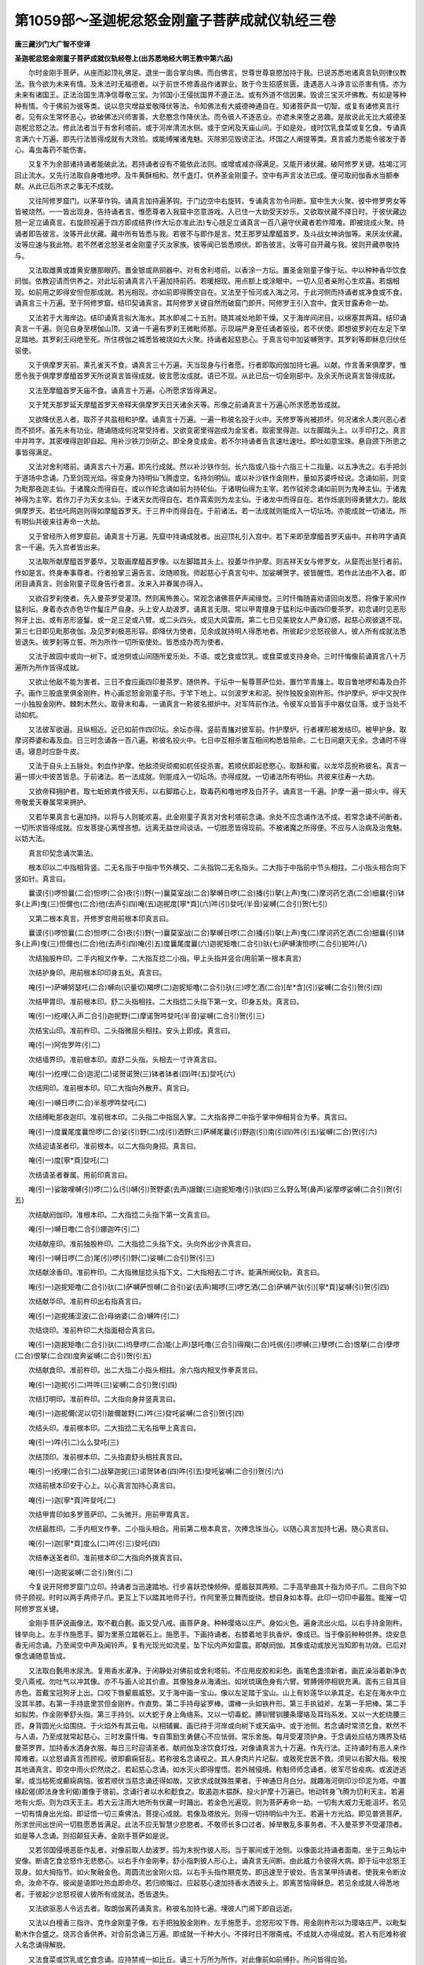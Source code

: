 第1059部～圣迦柅忿怒金刚童子菩萨成就仪轨经三卷
==================================================

**唐三藏沙门大广智不空译**

**圣迦柅忿怒金刚童子菩萨成就仪轨经卷上(出苏悉地经大明王教中第六品)**


　　尔时金刚手菩萨。从座而起顶礼佛足。退坐一面合掌向佛。而白佛言。世尊世尊哀愍加持于我。已说苏悉地诸真言轨则律仪教法。我今欲为未来有情。及末法时无福德者。以于前世不修善品作诸罪业。致于今生招感贫匮。逢遇恶人斗诤言讼杀害有情。亦为未来有诸国王。正法治国生清净信尊敬三宝。为邻国小王侵扰国界不遵正法。或有外道不信因果。毁谤三宝灭坏佛教。有如是等种种有情。今于佛前为彼等类。说以息灾增益爱敬降伏等法。令知佛法有大威德神通自在。知诸菩萨具一切智。或复有诸修真言行者。见有众生常怀恶心。欲破佛法兴师害善。大悲愍念作降伏法。而令彼人不逐恶业。亦遮未来堕之恶趣。是故说此无比大威德圣迦柅忿怒之法。修此法者当于有舍利塔前。或于河岸清流水侧。或于空闲及天庙山间。于如是处。或时饮乳食菜或复乞食。专诵真言满六十万遍。即先行法皆得成就有大效验。或能缚摧诸鬼魅。灭除邪见毁谤正法。坏国之人阐提等类。真言威力悉能令彼发于善心。毒虫毒药不能伤害。

　　又复不为余部诸持诵者能破此法。若持诵者设有不能依此法则。或增或减亦得满足。又能开诸伏藏。破阿修罗关键。枯竭江河回止流水。又先行法取自身噜地啰。及牛黄酥相和。然千盏灯。供养圣金刚童子。空中有声言汝法已成。便可取阏伽香水当额奉献。从此已后所求之事无不成就。

　　又往阿修罗窟门。以茅草作钩。诵真言加持遍茅钩。于门边空中右旋转。专诵真言勿令间断。窟中生大火聚。彼中修罗男女等皆被烧然。一一皆出现身。告持诵者言。惟愿尊者入我窟中恣意游戏。入已住一大劫受天妙乐。又欲取伏藏不择日时。于彼伏藏边翘一足立诵真言。右旋顾视遍于四方即成结界(作大坛亦准此法)专心翘足立诵真言一百八遍守伏藏者若作障难。即被烧成火聚。持诵者即告彼言。汝等开此伏藏。藏中所有皆悉与我。若彼不与即作是言。梵王那罗延摩醯首罗。及斗战女神讷伽等。来厌汝伏藏。汝等应速与我此物。若不然者忿怒圣者金刚童子灭汝家族。彼等闻已皆悉顺伏。即告彼言。汝等可自开藏与我。彼则开藏恭敬持与。

　　又法取雌黄或雄黄安膳那眼药。置金银或熟铜器中。对有舍利塔前。以香涂一方坛。置圣金刚童子像于坛。中以种种香华饮食阏伽。依教迎请而供养之。对此坛前诵真言八千遍加持前药。若暖相现。用点额上或涂眼中。一切人见者亲附心生欢喜。若烟相现。如前用之即得安怛但那成就。若光相现。亦如前即得腾空自在。又法至于恒河或入海之河。于此河侧而持诵者或净食或不食。诵真言三十万遍。至于阿修罗窟。结印契诵真言。其阿修罗关键自然而破窟门即开。阿修罗王引入宫中。食天甘露寿命一劫。

　　又法若于大海岸边。结印诵真言拟大海水。其水即减二十五肘。随其减处地即干燥。又于海岸间闭目。以绵塞其两耳。结印诵真言一千遍。则见自身至楞伽山顶。又诵一千遍有罗刹王微毗师那。示现端严身至任诵者驱役。若不伏使。即想彼罗刹在左足下举足踏地。其罗刹王闷绝至死。所住楞伽之城悉皆被烧如大火聚。持诵者起慈悲心。于真言句中加娑嚩贺字。其罗刹等即稣息归伏任驱使。

　　又于俱摩罗天前。乘孔雀天不食。诵真言三十万遍。天当现身与行者愿。行者即取阏伽加持七遍。以献。作言善来俱摩罗。惟愿令我于俱摩罗摩醯首罗天所说真言皆得成就。彼言愿汝成就。语已不现。从此已后一切金刚部中。及余天所说真言皆得成就。

　　又法至摩醯首罗天庙不食。诵真言十万遍。心所愿求皆得满足。

　　又于梵天那罗延天摩醯首罗天帝释天俱摩罗天日天诸余天等。形像之前诵真言十万遍心所求愿悉皆成就。

　　又欲降伏恶人者。取芥子共盐相和护摩。诵真言十万遍。一遍一称彼名投于火中。天修罗等尚被损坏。何况诸余人类兴恶心者而不损坏。虽先未有功业。随诵随成何况常受持者。又欲变密里得迦成为金宝者。取密里得迦。以左脚踏头上。以手印打之。真言中并吽字。其密哩得迦即自起。用补沙铁刀剑斫之。即全身变成金。若不尔持诵者告言速吐速吐。即吐如意宝珠。悬自颈下所思之事皆得满足。

　　又法对舍利塔前。诵真言六十万遍。即先行成就。然以补沙铁作剑。长六指或八指十六指三十二指量。以五净洗之。右手把剑于道场中念诵。乃至剑现光焰。得变身为持明仙飞腾虚空。名持剑明仙。或以补沙铁作金刚杵。量如苏婆呼经说。念诵如前。则变为毗那夜迦主仙。于诸魔众而得自在。或以作轮念诵如前为持轮仙。于诸明仙得为主宰。若作钺斧念诵如前则为鬼神主仙。于诸鬼神得为主宰。若作刀子为天女主仙。于诸天女而得自在。若作罥索则为龙主仙。于诸龙中而得自在。若作烁底则得勇健大力。能敌俱摩罗天。若佉吒网迦则得如摩醯首罗天。于三界中而得自在。于前诸法。若一法成就则能成入一切坛场。亦能成就一切诸法。所有明仙共彼来往寿命一大劫。

　　又于曾经所入修罗窟前。诵真言十万遍。先窟中持诵成就者。出迎顶礼引入宫中。若下来即至摩醯首罗天庙中。并称吽字诵真言一千遍。先入宫者皆出来。

　　又法取所献摩醯首罗萎华。又取画摩醯首罗像。以左脚踏其头上。投萎华作护摩。则吉祥天女与修罗女。从窟而出至行者前。作如是言。终身奉事尊者。行者拍掌三遍告言。汝随顺我。师起慈心于真言句中。加娑嚩贺字。彼皆醒悟。若作此法由不入者。即闭目诵真言。则金刚童子现身告行者言。汝来入并眷属亦得入。

　　又欲召罗刹使者。先入曼茶罗受灌顶。然则离怖畏心。常观念诸佛菩萨声闻缘觉。三时忏悔随喜劝请回向发愿。将像于冢间作猛利坛。身着赤衣赤色华作鬘庄严自身。头上安人劫波罗。诵真言无限。常以甲胄擐身于猛利坛中画四印曼茶罗。初念诵时见恶形狗牙上出。或有恶形竖鬘。或一足三足或八臂。或二头四头。或见大风雷雨。第二七日见美貌女人严身幻惑。起慈心观彼退不现。第三七日即见毗那夜伽。及见罗刹极恶形容。即降伏为使者。见余成就持明人得悉地者。所彼起少忿怒视彼人。彼人所有成就法悉皆退失。彼罗刹等立誓。所为所作一切所驱使处。皆悉成办而为使者。

　　又法于故园中或向一树下。或池侧或山间随所爱乐处。不语。或乞食或饮乳。或食菜或支持身命。三时忏悔像前诵真言八十万遍所为所作皆得成就。

　　又欲止他敌不能为害者。三日不食应画四印曼茶罗。随供养。于坛中一髻尊菩萨位处。置竹竿青旛上。取自鲁地啰和毒及白芥子。画作三股底里俱金刚杵。杵心画忿怒金刚童子形。于竿下地上。以剑波罗末和泥。掜作独股金刚杵形。作护摩炉。炉中又掜作一小独股金刚杵。棘刺木然火。取骨末和毒。一诵真言一称彼名掷炉中。对军阵前作法。令彼军众皆盲手中器仗自落。或于当处不动如杌。

　　又法彼军欲逼。且纵相近。近已如前作四印坛。余坛亦得。竖前青旛对彼军前。作护摩炉。行者裸形被发结印。被甲护身。取摩诃莽婆和毒及血。日三时念诵各一百八遍。称彼名投火中。七日中互相杀害互相间构悉皆殒命。二七日间磨灭无余。念诵时不得语。寝息时应卧牛皮。

　　又法于自头上五脉处。刺血作护摩。他敌须臾顽痴如杌任捉杀害。若顺伏即起悲愍心。取酥和蜜。以龙华蕊掜称彼名。真言一遍一掷火中彼苦皆息。于前诸法。若一法成就。则能成入一切坛场。亦得成就。一切诸法所有明仙。共彼来往寿一大劫。

　　又欲帝释拥护者。取七蚯蚓粪作彼天形。以右脚踏心上。取毒药和噜地啰及白芥子。诵真言一千遍。护摩一遍一掷火中。得天帝敬爱天眷属常来拥护。

　　又若华果真言七遍加持。以将与人则能欢喜。此金刚童子真言对舍利塔前念诵。余处不应念诵作法不成。若常念诵不间断者。一切所求皆得成就。应发菩提心离悭吝想。远离无益世间谈话。一切胜愿皆得现前。不被诸魔之所得便。不应与人治病及治鬼魅。以妨大法。

　　真言印契念诵次第法。

　　根本印以二中指相背竖。二无名指于中指中节外横交。二头指钩二无名指头。二大指于中指前中节头相拄。二小指头相合向下竖如针。真言曰。

　　曩谟(引)啰怛曩(二合)怛啰(二合)夜(引)野(一)曩莫室战(二合)拏嚩日啰(二合)播(引)拏(上声)曳(二)摩诃药乞洒(二合)细曩(引)钵多(上声)曳(三)怛儞也(二合)他(去声引四)唵(五)迦抳度[寧*頁](六)吽(引)癹吒(半音)娑嚩(二合引)贺(七引)

　　又第二根本真言。开修罗宫用前根本印真言曰。

　　曩谟(引)啰怛曩(二合)怛啰(二合)夜(引)野(一)曩莫室战(二合)拏嚩日啰(二合)播(引)拏(上声)曳(二)摩诃药乞洒(二合)细曩(引)钵多(上声)曳(三)怛儞也(二合)他(去声引四)唵(引五)度曩尾度曩(六)迦抳矩噜(二合引)驮(七)萨嚩演怛啰(二合引)抳吽(八)

　　次结独股杵印。二手内相叉作拳。二大指互捻二小指。甲上头指并竖合(用前第一根本真言)

　　次结护身印。用前根本印印身五处。真言曰。

　　唵(引一)萨嚩努瑟吒(二合)嚩向(识量切)羯啰(二)迦抳矩噜(二合引)驮(三)啰乞洒(二合)[牟*含](引)娑嚩(二合引)贺(引四)

　　次结甲胄印。准前根本印。舒二头指相拄。二大指捻二头指下第一文。印身五处。真言曰。

　　唵(引一)纥哩(入声二合引)迦抳野(二)摩诺贺吽癹吒(半音)娑嚩(二合引)贺(引三)

　　次结宝山印。准前杵印。二头指微屈头相拄。安头上即成。真言曰。

　　唵(引一)阿佐罗吽(引二)

　　次结墙界印。准前根本印。直舒二头指。头相去一寸许真言曰。

　　唵(引一)纥哩(二合)迦泥(二)诺贺诺贺(三)钵者钵者(四)吽(五)癹吒(六)

　　次结网印。准前根本印。印二大指向外散开。真言曰。

　　唵(引一)嚩日啰(二合)半惹啰吽癹吒(二)

　　次结缚毗那夜迦印。准前根本印。二头指二中指屈入掌。二大指各押二中指于掌中伸相背合为拳。真言曰。

　　唵(引一)度曩尾度曩怛啰(二合)娑(引)野(二)戍(引)洒野(三)萨嚩尾曩(引)野迦(引)南(引四)吽(引五)娑嚩(二合)贺(引六)

　　次结迎请圣者印。准前根本。以二大指向身招。真言曰。

　　唵(引一)度[寧*頁]癹吒(二)

　　次结请圣者眷属。用前印真言曰。

　　唵(引一)娑跛哩嚩(引)啰(二)么(引)嚩(引)贺野婆(去声)誐鑁(三)迦抳矩噜(引)驮(四)三么野么弩(鼻声)娑摩啰娑嚩(二合引)贺(引五)

　　次结献阏伽印。准根本印。二大指捻二头指下第一文真言曰。

　　唵(引一)嚩日噜(二合引)娜迦吽(引二)

　　次结献座印。准前独股杵印。二大指捻二头指下文。头向外出少许真言曰。

　　唵(引一)嚩日啰(二合)尾(引)啰(引)野(二)娑嚩(二合引)贺(引三)

　　次结献涂香印。准前杵印。二大指微屈捻头指下文。二大指相去二寸许。能满所阙仪轨。真言曰。

　　唵(引一)迦抳矩噜(二合引)驮(二)萨嚩萨怛嚩(二合引)娑(去声)羯啰(三)啰乞洒(二合)萨嚩产驮(引)[寧*頁]娑嚩(引)贺(引四)

　　次结献华印。准前杵印出右指真言曰。

　　唵(引一)迦抳捕涩波(二合)母纳婆(二合)嚩吽(引二)

　　次结烧印。准前杵印二大指面相合真言曰。

　　唵(引一)迦抳矩噜(二合引)驮(二)坞孽啰(二合)能(上声)瑟吒噜(三合引)得羯(二合)吒佩(引)啰嚩(三)孽啰(二合)恨拏(二合)孽啰(二合)恨拏(二合四)度奔娑嚩(二合引)贺(引五)

　　次结献食印。准前杵印。出二大指二小指头相拄。余六指内相叉作拳真言曰。

　　唵(引一)迦抳(引二)吽吽(三)娑嚩(二合引)贺(引四)

　　次结灯明印。准前杵印。二大指向身并竖真言曰。

　　唵(引一)迦抳儞(泥以切引)跛儞跛野(二)吽(三)癹吒娑嚩(二合引)贺(引四)

　　次结头印。准前根本印。二大指捻二无名指甲上真言曰。

　　唵(引一)吽(引二)么么癹吒(三)

　　次结顶印。准前根本印。二头指直舒头相拄真言曰。

　　唵(引一)纥哩(二合引二)战拏迦抳(三)诺贺钵者(四)吽(引五)癹吒娑嚩(二合引)贺(引六)

　　次结前根本印安于心上。以心真言加持心真言曰。

　　唵(引一)迦[寧*頁]吽癹吒(二)

　　次结甲胄印如多罗菩萨印。二头微开。用前甲胄真言。

　　次结最胜印。二手内相叉作拳。二小指头相合。用前第二根本真言。次捧念珠当心。以随心真言加持七遍。随心真言曰。

　　唵(引一)迦[寧*頁]度么(二)吽(引三)癹吒(四)

　　次结奉送圣者印。准前根本印二大指向外拨真言曰。

　　唵(引一)迦抳娑嚩(二合引)贺(引二)

　　今复说开阿修罗窟门立印。持诵者当迅速踏地。行步喜跃恐悚频伸。蹙眉鼓其两颊。二手高举曲其十指为师子爪。二目向下如师子顾视。时时以两手两师子爪。更互上下以踏其地师子行。作阿里荼立舞而旋绕。想自身如本尊。此印一切印中最胜。能摧一切阿修罗宫关键。

　　金刚手菩萨说画像法。取不截白氎。画又受八戒。画菩萨身。种种璎珞以庄严。身如火色。遍身流出火焰。以右手持金刚杵。锋举向上。左手作施愿手。脚为里荼立踏磐石上。施愿手。下画持诵者。右膝着地手执香炉。像成已。当于像前种种供养。烧安息香无间念诵。乃至闻空中声及闻铃声。复有光现光如流星。坠下坛内声如雷震。即献阏伽。其像或动或放光当知即有功效。已后对像念诵随意皆成。

　　又法取白氎用水尿洗。复用香水濯净。于闲静处对佛前或舍利塔前。不应用皮胶和彩色。画笔色盏须新者。画匠澡浴着新净衣受八斋戒。勿吐气以冲其像。亦不与画人论其价直。其像独身从海涌出。如吠琉璃色身有六臂。臂膊佣停相貌充满。面有三目其目赤色。首戴宝冠狗牙上出。口咬下唇颦眉威怒。又于海中画一宝山。像以左足踏于宝山。山上有妙莲华以承其足。右足在海水中立没其半膝。右第一手持底里赏但金刚杵。作直势。第二手持母娑罗棒。谓棒一头如铁杵形。第三手执钺斧。左第一手把棒。第二手如拟势。作金刚拳舒头指。第三手持剑。以大蛇于身上角络系。又以一切毒蛇。膊钏臂钏腰条璎珞及耳珰系发。又以一大蛇绕腰三匝。身背圆光火焰围绕。于火焰外有其云电。以相辅翼。画已持于河岸或向树下或天庙中。或于池侧。若念诵时常须乞食。默然不与人语。乃至成就常起慈心。三时发露忏悔。专自策励生勇健心不应怯弱。常乐舍施。每月受灌顶护身。于念诵处应结方隅界及结曼茶罗界。加持香水洒身衣服。每日三时迎请圣者。献阏伽及涂饮食灯烛。对像诵真言九十万遍。作先行法。正持诵时有恶人来作障难者。以忿怒诵真言而顾视。彼即癫痫狂乱。若称彼名念诵视之。其人身肉片片圮裂。或致死世医不救。须臾以右脚大指。极按其地诵真言。即空中雨火炽然烧之。若起慈心念诵。如水灭火即得惺悟。若外贼侵境。称魁师师念诵者。彼军尽皆疫病。或波迸逃窜。或当枯死或癫痫病恼。彼若顺伏当慈念诵还得如故。又欲求成就殊胜果者。于神通日月白分。就趣海河侧印沙印泥为塔。中置缘起偈(即法身舍利偈)置像于塔前。念诵行者以水和麨食之。取遏迦木揾酥。投火护摩十万遍已。地动转身飞腾为忉利天主。若遍地有火炬。则为四天王主。若大云注雨大地所有伏藏一时踊出。若金色光遍现。则为菩萨寿命一劫。一切有大威力无能沮坏。若见一切有情身出光焰。即证悟一切三乘佛法。菩提心成就。若像及塔放光。则得一切持明仙中为王。若遍十方光焰。即见普贤菩萨。所求世间出世间一切胜愿悉皆满足。此法不应无智慧少悲愍者。不敬师长多口过者。掉举散乱多事务者。不入曼茶罗不受灌顶者。如是等人念诵。则招颠狂夭寿。金刚手菩萨如是说。

　　又若邻国侵境恶臣作乱者。对像前取人劫波罗。捣为末掜作彼人形。当于冢间或于池侧。以像面北持诵者面南。坐于三角坛中安像。断语乞食忿怒作无悲愍心。以右手作金刚拳。舒小指刺彼人形心上。诵真言无间断。由此威力令彼得大病。即于坛中忿怒王现身。如大拇指节。如火聚融金色。周圆流出金刚火焰。以右手头指作期克势。即迅速至于彼处。告言某甲持诵者。使我来令断汝命。汝命不存。彼闻是语即吐热血即命尽。若归顺悔过。应起慈心速加持香水洒彼头上。即离苦恼得稣息。若见余成就人得悉地者。于彼起少忿怒视彼人彼所有成就法。悉皆退失。

　　又法欲驱恶人令远去者。取朗伽离药诵真言。称彼名加持七遍。埋彼人门阃下即自远逝。

　　又法以白檀香三指许。克作金刚童子像。右手把独股金刚杵。左手施愿手。忿怒形咬下唇。用金刚杵形以为璎珞庄严。以毗梨勒木作合盛之。烧苏合香供养。对合前念诵三万遍。即成就一千种大小。不择时日不限斋戒。不成就人亦得成就。若人有厄难称彼人名念诵得解脱。

　　又法食菜或饮乳或乞食念诵。应持禁戒一如比丘。诵三十万所为所作。对此像前如前缚扑。所问皆得应验。

　　又雄黄法如前画像。取雄黄置熟铜器中。持诵者取五净饮之。身即清净。置像于舍利塔前。用根本真言净其精舍。护身结方隅界。用前眷属真言加持涂香烧香时华饮食灯烛。以伸供养。或黑月八日十四日。用四角菩提叶承雄黄器。用三个菩提叶覆之。如无菩提夜合叶亦得。念诵乃至三相现。若暖相现取涂足。即离地一尺日行千里。若烟相现得安怛但那。若光相现则飞腾虚空。一切无能沮坏。若于路中所逢象马车乘自开路避之。行者作法时。应着黄衣及以黄神线角络如披袈裟。若求安膳那成就。以青泥染衣服着。或服赤衣神线亦如是。说曼茶罗用五月九月于黑分。先令念诵者殷重供养师。然后取吉祥木长十二指。加持一千八遍。为欲念诵者作护摩已。方引曼茶罗受灌顶。以其曾作先行法者。应画曼茶罗。用五色粉捻成四门。门外画标。分曼茶罗为三分。中取半分为门。当上门以香粉画佛坐莲华。右画观自在菩萨。左画金刚手菩萨。并坐莲华上。当下门画圣迦柅忿怒金刚童子。住莲华上遍身光焰。四角应画三股金刚杵。以蛇缠杵并有光焰。门门安贤瓶。坛中心置一瓶。满盛香水以细缯帛系瓶颈。各加持一百八遍。盛金刚水用灌弟子顶。灌已一切悉地皆得现前。从此已后才结契念诵。顿集无量功德。所求皆得成就。

**圣迦柅忿怒金刚童子菩萨成就仪轨经卷中**


　　我今复说作先行法。于舍利塔前安本尊像。于三月十五日。涂坛随力供养。取沉香揾酥蜜酪。昼夜掷火中护摩。一诵一掷炉中。若道场中旛华摇动。当知有效验。即于晨朝供养三宝。七日获得财宝荣官皆得称意。及得珠玉七宝等。

　　又欲令空中出火者。视望空诵真言二十一遍。意念即空中火出。

　　又欲雨者观虚空诵二十一遍。即降甘雨。取雨水献佛已后所作皆成。

　　又欲空中雨华者。观虚空诵二十一遍。即于空中雨种种华。

　　又欲令若男若女欢喜者。以安息香作丸诵二十一遍。一称彼名投火中即得欢喜。

　　又加持菖蒲二十一遍。口中含共人论议皆得胜。

　　又若毗那夜迦相逼恼作障难者。才忆念真言一切皆消散。若常念诵不间注意。于彼障者并亲族皆自灭坏。

　　又法从黑月一日起首。对像前每日三时念诵真言时别一千八遍。烧安息香丸护摩。至月末所求皆得。

　　又对像前以莲华揾酥蜜酪。诵真言一千遍一掷火中护摩即获伏藏。

　　又求衣服者。于趣海河入水立至胸。取有蕊华诵真言一千八遍。一遍一掷水中即得衣裳十副。

　　又法迦腩摩华揾酥蜜酪。护摩真言一千八遍。一遍一投火中。一切有情皆得欢喜顺伏。

　　又法对像前。取苏摩那华揾酥蜜酪护摩。于七日中日三时时别诵真言一千八遍。遍遍一掷火中一切人恭敬得为邑主。

　　又欲摧伏设咄噜者。取人骨为橛作彼人形。或画或掜加持一百八遍。钉于心上即得摧伏。

　　又欲摧彼设咄噜令么啰者。取烧尸残木作橛。磨紫檀香以涂橛上。取尸林中帛缠橛。钉彼设咄噜如前形头上。彼设咄噜即母驮。今复说画圣金刚童子像。忿形虎皮裾。右手把金刚杵。左手作施头。对像于舍利塔前作先行法已。以香华供养此像。像前作方炉。作增益法取沉香可长大指节。揾酥合油七日日三时。时诵真言一百八遍。一掷火中护摩。满七日已得持明仙安怛但那。足离于地行疾如风。所闻永不忘。

　　又欲成就药者。取羯抳迦罗华蕊龙华水白檀香。此等细捣熟研。又取象脂(其象年二十额上自有文裂即有流脂异种极香)取此脂和上件药为丸。和药时取鬼宿日。令童女沐浴着新净衣。捣筛香药。及作七丸。丸如梧子阴干。丸药法(以大指头指捻药丸指融涂上。又取竹膜贴蜡上。意不欲上有指文印药上。若有指文药无灵验也)其药丸取生沉香作合子盛。对像前结净三时念诵。乃至合子中作佉吒佉吒声。即取一丸供养本尊。一丸奉请。一丸供养先成就者。又一丸分与助伴。余三丸以熟金银薄重重裹之。于口中含即得安怛但那灭影藏形。

　　又欲破他敌者。取华置死人身上。然后收取烧尸残木然火。护摩七日。取月黑分或中夜或日中每时一百八遍。对三角炉前面向南坐。称彼将帅名。用前华加持一遍一掷火中彼军即破。

　　又欲令净行婆罗门欢喜者。取俱懒拏迦华。常称彼名七日内作护摩。诵真言投华火中即得欢喜。

　　又于舍利塔前。取牛黄加持一百八遍。用点额。所行履处一切见者皆敬爱欢喜。

　　又取骨屡草懒苗揾酥。护摩一千八遍。一遍一掷火中。即得一切灾难悉皆殄灭及增寿命。

　　又法先已降伏者。欲息彼苦。三时以乳护摩。彼苦则得消除。

　　又欲求闻持不忘日诵万言者。对圣迦柅金刚像前种种供养。于银器中盛酥。取酪法如下当明。念诵乃至相现皆得闻持不忘。

　　又欲得延寿者。饮乳食大麦。诵真言十万遍。对摩醯首罗像前。取雄黄盛熟铜器中。以七个菩提树叶如前上下覆盖。兼施八方天供养粥。诚心念诵。或有伴无伴。应护自身结甲胄印。念诵乃至三相现。若光相寿命万岁。

　　又欲得敬重者。以铁作轮或三戟叉。于舍利塔前安金刚手菩萨像。广大供养。置坛中。右手按上无间断念诵。乃至质质致致声。当知成就。手把叉或轮。一切天人即皆顺伏敬重彼人如佛。又取河两岸土掜作头指形安坛中。以金刚杵按上念诵。乃至金刚杵及指来近身。当知成。已后手把此指。欲钩召天龙八部若男若女及畜生禽兽等。真言句中称彼等名。迅疾如风即至。行者所使所作皆得顺伏。

　　又延寿法。对像涂坛供养。于熟铜器中置牛黄。念诵乃至光出手把即寿五千年。

　　又法取七个蚯蚓粪泥。加持涂圆坛。坛上坐念诵。乃至空中有天妙药下来。才执此药身如金刚手菩萨。

　　又欲成就华法者。取紫檀木雕作开敷莲华。于舍利塔像前念诵。乃至光现则变为持明仙。最为尊贵。若至持明仙住洞之处。一切天龙八部皆得随顺。

　　又法被毒虫所啮。鬼魅所病。或疟或被毒药所中。取水加持七遍。洒彼或饮即得除愈。

　　又欲缚扑问字。一日一夜不食念诵。其法即成。或童子童女令澡浴着新净衣。涂拭泥圆坛令坐。缚问过去未来事皆知之。此法设令犯四重五无间罪。现生无成就分者。由入曼茶罗受灌顶。已后念诵现生得一切成就。况具戒行者。

　　又取牛黄末加持一千八遍。用点额头一切人皆见欢喜若在军阵刀箭不着身。

　　又法晨朝取水一掬。加持七遍饮之。食饮不求自至。

　　又把袈裟角加持二十一遍。共人论议皆得胜辞无碍。

　　又法经过贼境。一心念诵即不被劫夺伤害。

　　又法佉陀罗木灰散彼持诵人。彼即持诵无效。若欲解时心诵真言一遍即解。

　　又妇人产生。取酥一两加持二十一遍令服。即易产不受诸苦。

　　又欲令恶人欢喜者。取蜡掜作彼人形。安于髀上加持一千八遍。暴恶忿怒人皆得敬顺欢喜。

　　又对本尊像前。献白华一千八枚。即一切恭敬顺伏。

　　又持诵者饮乳或食大麦。取蚯蚓掜作和修吉龙王形。坐彼王上念诵。若动摇当知法成。龙王每日供十二人食亦说过未来事。

　　又法从月一日乞食以自存。至白月十四日。一夜对像前广设供养念诵。乃至像动即得安怛但那。安怛但那成就中最为尊上。心念百味饮食。则得寿五千年。

　　又法入恒河立水至胸。诵真言十万遍。然后于恒河洲中。印沙塔加持。即将本尊像置河岸侧。酥蜜酪相和护摩。一切龙即来降伏。所处分事皆得成办。

　　又法乘船入海。诵真言十万遍。海龙王即来现身所求皆得龙献行者摩尼宝珠。受已便为持明仙。即飞腾虚空一切持明仙中为最尊。

　　又法令金铜匠受八戒。取熟铜作贤瓶。于中置少分谷麦等一切种子及诸灵药金银七宝等少分。涂拭曼茶罗每日三时供养。置瓶于坛中。神通月取一日起首。念诵至十五日无间断念诵。加持瓶。其瓶有光焰现。则持阏伽供养圣众敬谢。即取瓶置于净处。所须之物内手入瓶中。所须一切财宝车乘衣服玩具随所意求皆悉获得。瓶中所出物先供养本尊。其瓶须加持防护。不尔恐诸魔盗窃瓶将去。

　　又法于入海河水立至胸。诵真言十万遍。然后印塔或泥或沙。则于像前广设供养。用水精作如意宝。或用泥作安右掌中。结跏念诵乃至放光。即成如意宝得为持明仙。

　　又法于舍利塔前安像。于神通月十五日。像前依法广供养然灯。右手持宝幢幢上系白缯垂下。念诵乃至放光。即得如意幢为持明仙。

　　又法于神通月十五日。对像前广供养。取般若波罗蜜经夹。以香泥涂夹。以华鬘缠供养。置于左手跏趺坐。念诵乃至放光。则通达一切佛法无碍解辩。为持明仙遍游六趣。广利无边有情至无上菩提。

　　又法饮乳食大麦。于大海岸独树下。一日三时时别诵真言一千遍。大海中所有珍宝悉皆踊出恣意取之。

　　又法食菉豆。于山上诵真言一千八遍。则见山中一切金恣意取之。

　　又法加持酥一千八遍。与无子息女人吃即有男女。

　　又法取醍醐加持一百八遍。涂身入火不烧入水不溺。若当念诵不被一切毒药所中。

　　又法作先行法。于黑月八日十四日。广大供养本尊。即请僧次供养。以雄黄于道场中地上。画百叶莲华。中坐念诵乃至地裂踊出莲华。于莲华叶上有十六持明仙。围绕飞腾虚空。有人若遇见成就者。亦得飞腾虚空。即此莲华变成宝庄严宫殿。寿命中劫命终得生净妙佛国。

　　又加持水一千八遍。用溉枯树即生华果。又于枯涸河中念诵水则盈满。又被水漂溺设令解浮。困乏无力念诵真言则得浅处。

　　又愿得僧大众生欢喜者。对像前献华一千八枚一诵真言献一华。则得又法取安息香丸用护摩得金千两。

　　又法对像前以薰陆香护摩七夜。别诵真言一千八遍。遍别一掷火中即得伏藏。

　　又欲怨家欢喜者对像前以白芥子护摩七日。日三时时别诵一千八遍。遍别一掷火中。即一切怨家降伏。

　　又法加持油一千八遍。涂刀箭伤疮即差。

　　又取土块加持七遍掷于水中。水中磨竭鼋鳖等皆口噤不能伤人。

　　又法以此真言。加持一切疾病皆得除愈。

　　又法遍身疼痛或寒热病。一日二日三日。或常患。加持油麻油一百八遍或二十一遍。用涂身即愈。

　　又法毗舍遮疟。部多诸鬼魅疟以真言加持白缕。结索带之即差。

　　又法取沉香木对本尊像前。取犊粪和酥蜜酪护摩七千遍。则有一黄牛来。又取犊子粪和酥蜜酪二万遍如前护摩。其牛必来取其乳供得千人。

　　又对满贤大将前。取苏摩那华日烧八千乃至六月。即得金钱千贯。

　　又法供养像。从月一日至十五日。每日渐加一僧初请七僧日。满已其像出语告言。汝今成就。已后对像念诵所求皆得成就。

　　又法令童女澡浴着新净衣。右合五色线。加持一百八遍。系右臂上即除疾病福德增长。又于趣海河水中。取黑油麻以三指头撮。诵真言一遍一掷一撮于水中。满八千遍即得谷麦丰饶。

　　又每日取有香气华一百八枚。诵真言加持一遍。一献本尊获大福。

　　又法取百合茎然火。取菖蒲一千八段。揾酥护摩一诵真言一掷火中。取灰于额上点。即得安怛但那。如一遍不成至第二第三必得成就。

　　又于菩提树下(夜合树亦得)供养圣者像。取牛膝草揾酥蜜酪护摩一千八遍。即得象驴骡牛水牛等自来随顺驱使。又春三月黑分受八戒。于舍利塔前涂檀。香华供养日日请僧次斋。取瓦瓶底不黑者四枚。满盛水。持种种香种种药少分置于瓶中。一一瓶诵真言加持。黑分八日早朝乌未鸣时。令男女沐浴。对本尊像前取尸林烧尸火及残木。取茴香华护摩。诵真言十万遍一掷火中。即得饮食无有穷尽。广应惠施供养。

　　又法若被囚禁枷锁。才诵真言即得解脱。

　　又于神通月对本尊像前。饮乳食大麦。从十三至十五日不间断念诵。圣者即来。灯焰增盛地动。像动出声告行者言。汝今成就。已后对像念诵所求皆得。

　　又法于有舍利塔前。诵真言十万遍。所作重罪应堕恶道皆得消灭。

　　又法每日乌未鸣时。取胡椒七颗加持二十一遍。自吞之即得闻持。日诵一百五十遍遍别一掷火中。所求荣官财产聪慧增寿悉皆获得。

　　又法于河两岸。远人问捣帛杵声处。取土作方七肘坛。于坛上画千叶莲华。于莲华上以如来一磔手(凡人一肘量)取五种金(金银铜铁锡)相和。销为一轮置于华上。用种种华供养坛四边。然酥灯七盏。四方置四瓶盛香水。瓶中置七宝少许。瓶上安俱缘果。应烧薰陆香沉香室利吠瑟吒迦香安息香。应施四方天食。东方施粳米酪饭。南方施水和粳米饭。西方施粳米砂糖饭。北方施乳粳米粥。对此坛前。以波罗奢木然火。取牛膝草一千段。揾酥护摩。先加持七遍。然后一遍一掷火中牛膝。满以其轮放光。手持此轮即得飞腾虚空。一切持明仙皆悉顺伏敬事如佛。

　　又于白月十五日月蚀时。行者受八戒。对舍利塔前一日一夜不食。取瞿摩夷未堕地者。涂一圆坛大小如一牛皮许大。取黄乳牛犊子母同色者。令童女[(殼-一)/牛]乳酪抨酥。取酥七两置于金银器中。以左手持酥。以右手无名指搅酥。诵真言加持。若暖饮之得闻持不忘日诵万言。一诵之后终身不忘。若得烟相一切人见者爱敬尊重。光相现者安怛但那(分酥供养及日蚀如前法中)又若城邑聚落有疾病流行。于中夜涂一小坛。供养白食取乳木柴然火。取酥护摩一千八遍。遍别一称国王名。投酥火中疾病远离国界。

　　又欲降伏药叉者。取尼拘陀树木长十指截。揾酥蜜酪护摩一千八遍即伏。

　　又欲伏癫痫鬼吸人精气鬼。取黑羊毛护摩一千八遍。彼鬼服已病者除愈。

　　又欲降伏摩醯首罗者。取安息香作一千八丸。揾酥护摩一千八遍。一切摩醯首罗所有使者。悉皆降伏能成办一切事。

　　又法取雄黄一两。随索价。用婆罗皂夹木(亦云蜜相木)柴然火。烧雄黄如火色已。欲收取置熟铜器中。以酥浇雄黄上。其酥取黄牛母子同色者。令童女[(殼-一)/牛]乳卧酪抨酥。取酪蜜酪。各别器中盛供养本尊。收取雄黄。盛于熟铜合子中。候月蚀时。从十三日至十五日三日断食。对舍利塔前面向北坐。取菩提叶七枚。四枚敷合下三枚覆合上。无间断念诵。若暖相现取点额。一切人见皆悉欢喜若烟相现。则安怛但那成就。若光相现。则飞腾虚空。如是依前法。求成就雌黄牛黄安膳那法皆得。唯牛黄法少异于此。牛黄法取月十五日。于荷叶中裹牛黄。安于二手中合掌。无间念诵加持。乃至三相现。所获果报如前。

　　又法以五金作莲华。取郁金香牛黄龙脑香研作末。取天雨水和为七丸。于舍利塔前安像念诵。以右手按药乃至放光。则飞腾虚空为持明仙寿命一万岁。

　　若以真言加持头冠臂钏腰绦皆得成就如前。设令破戒坏行所为所作尚得成就。何况具戒行者。又取犊子瞿摩夷护摩七日。每夜一时诵真言一千八遍。一遍取瞿摩夷少许一掷火中得牛一百头。

　　又法入河中立水至胸。取莲华揾檀香(香摩如泥)诵一百千遍。遍别一掷水中。所得伏藏积如莲华。

　　又法取吉祥木一千八段。揾酥护摩三日。日三时一千八遍即得财宝丰饶。

　　又法取乌油麻稻谷华相和。对像前护摩三日。日三时时别一千八遍。遍别一掷火中。即得家中饮食无尽。

　　又欲得降伏一切龙王者。取种种华护摩三日。日三时时别一千八遍。即得一切龙降伏。

　　又欲降伏药叉者。对像前取安息香丸。护摩七日日三时。时别一千八遍。即得一切药叉降伏。

　　又法欲召药叉女者。取无忧木准前药叉护摩法。即得药叉女来恭敬承事。所须一切衣服饮食。及诸财宝随意供给。

　　又法对根本像前。取沉香木揾酥。护摩三七日日三时。时别一千八遍。即得一切诸天欢喜助护。灾难消灭福德增长。

　　又法若被囚禁。夜时澡浴着新净衣服。诵真言一千八遍即得解脱。

　　又法若被人嗔怒欲相损害者。取油麻护摩一千八遍即彼人欢喜。

　　又法诵真言加持菖蒲一千八遍。系于臂上。于他人边出言所求皆得称意。又常念诵。于诸怨敌得胜不被侵陵。

　　又法取旗旛以真言一百八遍。以香华并酪七碗供养旗旛。及献阏伽。即持此旗引军前。彼军见旗自破。

　　又法若城邑被夺。应对像前取黄色华。七日护摩日日像前诵真言一千八遍。一遍一掷火中。先有城邑被他所夺即皆却得。

　　又法作先行法。取白芥子七日七夜护摩。一月内其宅中雨宝。

　　又法对像前香华供养。饮乳食大麦。取莲华茎揾酥。护摩一千八遍得金千两。

　　又法取赤莲华十万茎。护摩十万遍。心所愿求悉皆得之。

　　又法取白莲华一万枚揾酥。护摩一万遍。即得官禄高迁。

　　又取白檀香揾油。护摩十万遍。即获金钱一千枚。

　　又法取沉水香护摩十万遍。遍别一掷火中日诵万言。耳所曾闻经典乃至终身不忘。

　　又法取黄乳牛子母同色者。[(殼-一)/牛]乳成酪抨酥。于金器中盛诵真言加持十万遍。即吃。得闻持不忘日诵万言。

　　又法取栋子揾香油护摩十万遍。一切囚闭被禁缚人皆得解脱。

　　又法若见怨家心诵真言。彼起慈心不能为害。

　　又法一切疾病。诵真言加持杨枝。拂彼即除愈。

　　又法取五色线结索加持七遍。系臂。一切鬼魅悉皆远离。

　　又法加持净灰七遍。绕坛散之即成结界。

　　又法妇人不收男女者。月经后取母子同色牛乳。加持一百八遍。令彼女人礼佛菩萨令饮。又煮乳粥和酥加持一百八遍。与服即生福德具相之男。

　　又法作先行法。像前香华供养。取沉香可如大拇指节。揾酥合油护摩七日。日三时时别诵真言一千八遍。遍别一掷火中。即得持明仙安怛但那成就。足离地疾行及得闻持不忘。

**圣迦柅忿怒金刚童子菩萨成就仪轨经卷下**


　　我今说缚扑印法。先以瞿摩夷涂一圆坛一肘量。取七八岁童男或童女着新净衣。先令洁净三日立于坛中。烧安息香。先加持香七遍然后烧之。又取华加持七遍。置童子当中令掩面。然后行者结契诵真言。行者面向东童子面向西。其印以二手内相叉作拳。二小指相钩。以大指并竖。捻如钩锁形安于额。牢掘彼童男。即语。以二大指向外拨。童子即却远后行。二大指向身招。童子即向前来。即成钩召。以印左右挥其童子。即随印左右。扑举印向上童子即立。问其吉凶三世之事。一一皆实所作疾成。尔时金刚手菩萨以偈颂曰。

　　此金刚童子　　从我三昧生

　　成办一切事　　忿怒王大力

　　即我金刚手　　调伏难调者

　　能灭除诸罪　　暴恶诸药叉

　　及诸罗刹众　　恼害修行者

　　令彼速除灭　　梵王及帝释

　　水天诸天王　　及余威德者

　　刹那令灭坏　　受持者应当

　　入忿怒王定　　威德如金刚

　　能伏难调者　　悉皆令顺伏

　　又法取莲华或有香气华。护摩所求皆得。

　　又结印诵吽字真言。即得山岳摧倒。亦能枯竭河水。亦能破阿修罗关键。尔时金刚手菩萨告大众言。此忿怒王有无量威德大神通力。善能调伏难调伏故。示诸方便。从于三昧生此菩萨。适才忆念一切鬼魅悉皆驰走。一切恶心众生皆当损坏。一切灾祸悉皆除灭。若有受持此真言者。自然成受三昧耶戒。若求悉地速得成就无能沮坏。不堕诸恶趣速证菩萨地成无上菩提。有才诵一遍。则能除一切灾祸能禁制虎狼师子恶龙等。加持土块掷彼身上则不能为害。若被日月五星逼近本命宿者。能常念诵不招灾祸。若被除他人灾者。以白芥子和乳。称彼名护摩则息灾。若犯罗刹鬼所持。或为怨家所逼害。当念诵真言即得解脱怨家慈心相向。

　　又若有斗讼。取苏摩那华护摩七夜。夜别一百八遍遍一掷火中诤讼消灭。若有修行。应入此曼茶罗受灌顶。当分地拼线。阿阇梨应净其地。以五色线拼坛。坛八肘或十二肘或十六肘。如先说法仪则。四方四门。于中央画苏噜苏噜大忿怒王金刚。手持金刚杵。金刚手明正右边。画金刚族中金刚钩明妃。右边画大抱誐缚底明妃。南边画步掷金刚大恐怖眼等。右边画难睹十大忿怒金刚。所谓难睹忿怒金刚水中忿怒金刚。降伏忿怒金刚阿波啰尔忿怒金刚。摧天忿怒金刚恐怖天忿怒金刚。须弥忿怒金刚宝峰忿怒金刚。降三世忿怒金刚光明炽盛忿怒金刚。北边青棒等十金刚。所谓青棒金刚谟时迦罗金刚。劫比罗金刚大笑金刚。勇健步金刚举足步金刚。摩醯首罗步金刚。一霹雳金刚。摧伏金刚大棒金刚。西方画难胜等八大金刚。所谓难胜金刚忿怒金刚。难持金刚恐怖金刚。极忿怒金刚三世金刚。成就金刚大忿怒金刚。若欲于他怨敌恶人得胜者。坛内四门各各门。右边画金刚恐怖忿怒菩萨。左边画军吒利金刚。于外四门。右边画霹雳忿怒金刚。左边画金刚锁忿怒金刚。于二忿怒金刚前。应画天阿修罗诸龙及诸魔。作恐怖受降伏势。于坛外界道画诸天众。以涂香时华饮食灯明置坛四边。供养一切诸菩萨金刚明王。各各圣者皆以本真言迎请。迎请已献阏伽供养。结印请诸圣者真言。各各呈本三昧耶印。然后引弟子入坛掷华。随华着处圣者。便授与本尊真言。即应灌顶。于此大忿怒曼茶罗。所求胜愿及破他敌则得满足。由入此曼茶罗。一切疫病鬼魅一切障难悉皆消灭。于此坛亦能成就一切药物。安怛但那。入阿修罗宫悉皆成就。

　　尔时金刚秘密主。见未来一切有情。为利益安乐故。略说成办一切曼茶罗。以少财宝以少时分。持诵者但清净住戒。兼助伴清净修行。或于白月一日或二日或五日或八日或十四日。或于满月十五日取。如是等日起首修曼茶罗。或于城内或于城外。或寺中或村邑聚落。于东北方华果茂盛丛林名华软草寂静处。于神通月建立曼茶罗。如瞿呬邪经所说。治地净地兼分位已。应画圣金刚童子曼茶罗。此坛能成就一切大事有威德。若修行具诸律仪依苏悉地教王。及依最胜经不久成就。所有鬼魅作障碍者。及余九执圣凡种种相貌。才称彼名四散驰走。若见此曼茶罗得灌顶已。则得三昧耶戒。然后从师受真言印契仪轨。克获成就。如前所说金刚王经中法。若有勤勇者成就无疑。尔时金刚秘密主告诸天众言。末法之时修此教者。有懈怠不具真言律仪者。或恶龙雷震诸魔。变现种种身形恼乱持诵者。及诸布单那鬼吸人精气鬼。并天趣之中犯罗刹。及诸天母众等。或在须弥山及诸宝山庄严之处。山河峰侧岩窟林野。大江沼大树大河大海之间。云雾陂泽悦意华果树下。及兴云降雨山处。故园故庙一切鬼神。多依如上诸处住。好作障难伺求人过。若不依轨法即为彼魔得便。为如是等种种有情故。说斯法令持诵者。不为众魔之所得便。我金刚手菩萨。为愍念有情示现真言王忿怒形。由此真言威力。一切药叉罗刹天众。见我者皆大怖畏。于求一切成就法中一切真言忿怒众中我为最胜王。哀愍难调于诸有情作障难者。为调伏彼故说是真言。于三昧中示现此形。从额流出。是故一切真言无比大威德大忿怒大怖畏大名称。为护王及正法故。我秘密主说金刚童子法。于此教中当作息灾增益敬爱等。若有于佛教起邪见嗔毒心灭正法者。应作猛利心作降伏法。若彼降伏受诸苦恼欲令除者。应用乳木作护摩即得息灾。我今又说求悉地时能成办诸事印。加持所成就物真言曰。

　　唵(引一)迦抳矩噜(二合引)驮(二)萨嚩萨怛嚩(二合)婆(去)孕羯啰(三)啰乞洒(二合)啰乞洒(二合四)萨嚩捺啰(二合)尾野(二合引)抳娑嚩(二合引)贺(引五)

　　澡洗印。准前独股杵印。二大指并入掌。手腕相着即成。真言曰。

　　唵(引一)迦抳矩噜(二合)啰拽蹉娑嚩(二合引)贺(引二)

　　道场扫地真言曰。

　　迦抳么(引)啰野(二)吽(引三)

　　求成就时缚难调者。准前根本印。以大指于掌中交。真言曰。

　　唵(引一)迦抳戍(引)洒野(二)萨缚努瑟鹐(二合引三)满驮野满驮野(四)吽(五)癹吒(半音六)

　　广大金刚心印。准前独股杵印。以二大指掌中相抳。广大金刚随心印。准前心印以二大指并竖。亦名莲华金刚印。最胜心印。准前最胜印。屈二小指头相拄。若种种障难家中不祥。结此印念诵即皆消灭。最胜随心印。准前最胜印。舒二名指。此印能成办一切事。若入修罗宫亦用此印有大威力。

　　次说大钩印。二手内相叉。二头指屈如钩。此印三界中所有众生之类。皆能召得。若召阿修罗女于七日中即来。

　　又说解拏吉儞印。如前独股印。舒二小指二头指头相合。余六指内相叉。以二大指数数开之。非但解拏吉儞。亦能除地居一切鬼魅。法此即用根本真言。

　　又说调伏一切龙印。准前独股杵印。屈大指入掌。以甲正相向。想彼龙在大指节间。此印能伏一切龙。祈雨止雨。一切诸龙见此印。驰散远去。亦能除一切毒虫所啮。由此印威力不被诸毒伤害。若已被伤者即差。

　　又说驱摈一切难调有情印。二手内相叉。以二大指四相合。此印有大威力。诸大力天及恶鬼神不顺教者。悉能驱逐用根本真言。

　　又法以阿落得迦。胭脂书彼人名于掌中。用火炙掌念诵真言。句中加彼人名须臾即至。

　　又持根本真言十万遍。然后取安息香作十万丸护摩。诸药叉女毗金遮女。皆能召来种种驱使。

　　又法若有灾难及恐怖处。诵真言八千遍。则得灾灭离怖畏。

　　又对忿怒王像前。以粳米饭和酥护摩。则得家中饮食无尽。

　　又法取护摩灰点于顶上。入军阵不被刀杖所伤。于他敌得胜。

　　又法若城邑聚落有疫病。可入水念诵七夜夜别一千八遍。诸疫病悉除。

　　又法若求财宝。着新净衣对像前。香泥涂一小坛。烧安息香诵真言一万遍。则得如意。

　　又法对像前专注意。诵真言三十万遍。即见圣者所求皆得。

　　又天久霖雨。加持白芥子一百八遍。遍别一掷上散虚空。即雨止。

　　又法取一男子死尸未损坏者。于尸陀林或四衢道。先与药泻以水灌洗。令泻腹中恶物出已。又以香汤洗身令净。以香涂遍身。帛缯缠胯覆形。华鬘严饰。取佉陀罗木诵真言七遍。加持佉陀木橛钉于头边。以发系橛上。持诵者于尸心上坐。面向东。起慈心勇锐无恐怖。四方应置解念诵者四人执剑。持诵者手持小铁杓。酌铁末泻尸口中。不间断念诵其尸即出舌。以利刀截取舌。右手把变成剑。色如青莲。则兼诸眷属飞腾虚空。为持明王寿命一大劫。当生金刚手菩萨宫中。又法于尸陀林中共鬼交易。卖摩诃莽娑与鬼。取长年药怛但那药宝剑伏藏金银七宝。当作法时用此真言。护自身及助伴。皆得无碍不被鬼幻惑所求皆成就。

　　又法欲破他敌者。将帅已下一一皆以真言加持七遍护身。他敌即破。或以真言加持水一千八遍。散洒军众不被伤害。得脱彼敌退散。

　　又法以四瓷瓶底不黑者。取河流水满盛。及着少分诸香及诸药。对像前加持一百八遍。顶上浇灌。彼人念诵久致功夫犹无现验。被诸魔娆恼者不祥鬼魅所持。由作此灌顶洗浴法故。诸魔魅等悉皆远离。福德炽盛速疾成就。

　　又法加持香水一千八遍。身上散洒鬼疟皆除。

　　又法取孔雀尾一茎。加持一百八遍。拂彼身上彼人被毒所中皆除差。

　　又法取蚯蚓粪涂小圆坛。于上坐诵真言一万遍。即先行法成就(先行者即真言法成功德效神验)然后不择时日宿直。七日日诵真言一千八遍。即得金钱一千。

　　又诵真言加持索带。或洒水则成护身。诵两遍则成结方隅界。诵真言三遍护助伴。四遍护曼茶罗。

　　又法于黑月八日。一日一夜不食。取乳牛母子同色者瞿摩夷未堕地者。和上作童子像。涂一小坛置像于中。其坛上广设供养。对像诵真言十万遍。其像动头现余应验。当知所思念事皆得成就。金刚童子梦中现身。示教应作不动作事。

　　又法于黑月八日一日一夜不食。取芥子和酥。护摩一千八遍。则得一千金钱并得庄严。

　　又法取室丽瑟曼得迦木然火。以骨屡草苗护摩十万。即得牛一千头。

　　尔时金刚手菩萨。为利益安乐诸有情故。说普通仪轨。欲为未来末法之时。净信修行乐大乘者。及懈怠懒惰不具慧方便者。速集福德智慧修真言行。为护持正法帝王。令加持国界人民丰乐。无诸灾祸吉祥福德。是故说此妙真言门。时金刚手菩萨。即从眉间出于光明。照烛加持等。应顶受我之所说。大忿怒明王金刚童子息灾腾空等成就法。如上等仪汝等助护。速令成就此法勿生疑惑。如法奉行。
